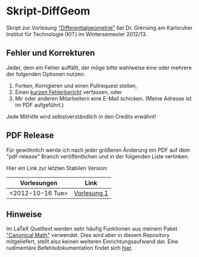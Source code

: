 * Skript-DiffGeom
  
  Skript zur Vorlesung [[http://www.math.kit.edu/iag5/lehre/difgeo2012w/de]["Differentialgeometrie"]] bei Dr. Grensing am Karlsruher Institut für Technologie (KIT) im Wintersemester 2012/13. 

** Fehler und Korrekturen
   Jeder, dem ein Fehler auffällt, der möge bitte wahlweise eine oder mehrere der folgenden Optionen nutzen:

   1) Forken, Korrigieren und einen Pullrequest stellen,
   2) Einen [[https://github.com/Tarcvar/Skript-DiffGeom/issues/new][kurzen Fehlerbericht]] verfassen, oder
   3) Mir oder anderen Mitarbeitern eine E-Mail schicken. (Meine Adresse ist im PDF aufgeführt.)
      
   Jede Mithilfe wird selbstverständlich in den Credits erwähnt!

** PDF Release
   Für gewöhnlich werde ich nach jeder größeren Änderung ein PDF auf dem "pdf-release" Branch veröffentlichen und in der folgenden Liste verlinken.

   Hier ein Link zur letzten Stabilen Version:

   | Vorlesungen      | Link        |
   |------------------+-------------|
   | <2012-10-16 Tue> | [[https://github.com/Tarcvar/Skript-DiffGeom/blob/pdf-release/skript-diffgeom.pdf?raw=true][Vorlesung 1]] |

** Hinweise
   Im LaTeX Quelltext werden sehr häufig Funktionen aus meinem Paket [[https://github.com/Tarcvar/canonical-math]["Canonical Math"]] verwendet. Dies wird aber in diesem Repository mitgeliefert, stellt also keinen weiteren Einrichtungsaufwand dar. Eine rudimentäre Befehlsdokumentation findet sich [[https://github.com/Tarcvar/canonical-math/blob/master/doc/canonical-math-doc.org?][hier]].

   
